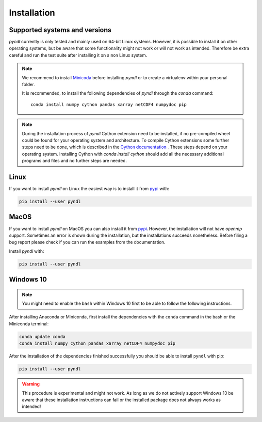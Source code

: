 Installation
============

Supported systems and versions
------------------------------

.. image:: https://img.shields.io/travis/quantling/pyndl/master.svg?maxAge=3600&label=Linux
    :target: https://travis-ci.org/quantling/pyndl?branch=master

.. image:: https://img.shields.io/pypi/pyversions/pyndl.svg
    :target: https://pypi.python.org/pypi/pyndl/

*pyndl* currently is only tested and mainly used on 64-bit Linux systems.
However, it is possible to install it on other operating systems, but be aware
that some functionality might not work or will not work as intended. Therefore
be extra careful and run the test suite after installing it on a non Linux
system.

.. note::

    We recommend to install `Minicoda <https://conda.io/miniconda.html>`_
    before installing *pyndl* or to create a virtualenv within your personal
    folder.

    It is recommended, to install the following dependencies of `pyndl` through
    the `conda` command::

       conda install numpy cython pandas xarray netCDF4 numpydoc pip


.. note::

   During the installation process of *pyndl* Cython extension need to be
   installed, if no pre-compiled wheel could be found for your operating system
   and architecture. To compile Cython extensions some further steps need to be
   done, which is described in the `Cython documentation
   <https://cython.readthedocs.io>`_ . These steps depend on your operating
   system. Installing Cython with `conda install cython` should add all the
   necessary additional programs and files and no further steps are needed.


Linux
-----

If you want to install *pyndl* on Linux the easiest way is to install it
from `pypi <https://pypi.python.org/pypi>`_ with:

.. code:: bash

    pip install --user pyndl


MacOS
-----

If you want to install *pyndl* on MacOS you can also install it from
`pypi <https://pypi.python.org/pypi>`_. However, the installation will not have
`openmp` support. Sometimes an error is shown during the installation, but the
installations succeeds nonetheless. Before filing a bug report please check if
you can run the examples from the documentation.

Install *pyndl* with:

.. code:: bash

    pip install --user pyndl


Windows 10
----------

.. note::

    You might need to enable the ``bash`` within Windows 10 first to be able to
    follow the following instructions.

After installing Anaconda or Miniconda, first install the dependencies with the
``conda`` command in the bash or the Miniconda terminal:

.. code:: bash

    conda update conda
    conda install numpy cython pandas xarray netCDF4 numpydoc pip

After the installation of the dependencies finished successfully you should be
able to install ``pyndl`` with pip:

.. code:: bash

    pip install --user pyndl

.. warning::

    This procedure is experimental and might not work. As long as we do not
    actively support Windows 10 be aware that these installation instructions
    can fail or the installed package does not always works as intended!
